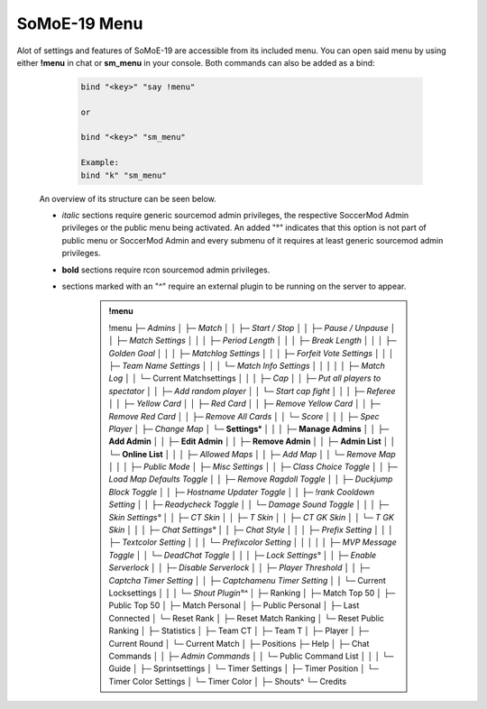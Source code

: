 .. _mainmenu:

=============
SoMoE-19 Menu
=============

Alot of settings and features of SoMoE-19 are accessible from its included menu. You can open said menu by using either **!menu** in chat or **sm_menu** in your console. Both commands can also be added as a bind:

	.. code-block::
		
		bind "<key>" "say !menu"
		
		or
		
		bind "<key>" "sm_menu"
		
		Example:
		bind "k" "sm_menu"

 An overview of its structure can be seen below.
 
 - *italic* sections require generic sourcemod admin privileges, the respective SoccerMod Admin privileges or the public menu being activated. An added "°" indicates that this option is not part of public menu or SoccerMod Admin and every submenu of it requires at least generic sourcemod admin privileges.
 - **bold** sections require rcon sourcemod admin privileges.
 - sections marked with an "^" require an external plugin to be running on the server to appear.

	.. admonition:: !menu
		
		!menu
		├─ *Admins*
		│  ├─ *Match*
		│  │  ├─ *Start / Stop*
		│  │  ├─ *Pause / Unpause*
		│  │  ├─ *Match Settings*
		│  │  │  ├─ *Period Length*
		│  │  │  ├─ *Break Length*
		│  │  │  ├─ *Golden Goal*
		│  │  │  ├─ *Matchlog Settings*
		│  │  │  ├─ *Forfeit Vote Settings*
		│  │  │  ├─ *Team Name Settings*
		│  │  │  └─ *Match Info Settings*
		│  │  │
		│  │  ├─ *Match Log*
		│  │  └─ Current Matchsettings
		│  │
		│  ├─ *Cap*
		│  │  ├─ *Put all players to spectator*
		│  │  ├─ *Add random player*
		│  │  └─ *Start cap fight*
		│  │
		│  ├─ *Referee*
		│  │  ├─ *Yellow Card*
		│  │  ├─ *Red Card*
		│  │  ├─ *Remove Yellow Card*
		│  │  ├─ *Remove Red Card*
		│  │  ├─ *Remove All Cards*
		│  │  └─ *Score*
		│  │
		│  ├─ *Spec Player*
		│  ├─ *Change Map*
		│  └─ **Settings°**
		│     │
		│     ├─ **Manage Admins**
		│     │  ├─ **Add Admin**
		│     │  ├─ **Edit Admin**
		│     │  ├─ **Remove Admin**
		│     │  ├─ **Admin List**
		│     │  └─ **Online List**
		│     │ 
		│     ├─ *Allowed Maps*
		│     │  ├─ *Add Map*
		│     │  └─ *Remove Map*
		│     │
		│     ├─ *Public Mode*
		│     ├─ *Misc Settings*
		│     │  ├─ *Class Choice Toggle*
		│     │  ├─ *Load Map Defaults Toggle*
		│     │  ├─ *Remove Ragdoll Toggle*
		│     │  ├─ *Duckjump Block Toggle*
		│     │  ├─ *Hostname Updater Toggle*
		│     │  ├─ *!rank Cooldown Setting*
		│     │  ├─ *Readycheck Toggle*
		│     │  └─ *Damage Sound Toggle*
		│     │  
		│     ├─ *Skin Settings°*
		│     │  ├─ *CT Skin*
		│     │  ├─ *T Skin*
		│     │  ├─ *CT GK Skin*
		│     │  └─ *T GK Skin*
		│     │
		│     ├─ *Chat Settings°*
		│     │  ├─ *Chat Style*
		│     │  │  ├─ *Prefix Setting*
		│     │  │  ├─ *Textcolor Setting*
		│     │  │  └─ *Prefixcolor Setting*
		│     │  │
		│     │  ├─ *MVP Message Toggle*
		│     │  └─ *DeadChat Toggle*
		│     │
		│     ├─ *Lock Settings°*
		│     │  ├─ *Enable Serverlock*
		│     │  ├─ *Disable Serverlock*
		│     │  ├─ *Player Threshold*
		│     │  ├─ *Captcha Timer Setting*
		│     │  ├─ *Captchamenu Timer Setting*
		│     │  └─ Current Locksettings
		│     │
		│     └─ *Shout Plugin°^*
		│
		├─ Ranking
		│  ├─ Match Top 50
		│  ├─ Public Top 50
		│  ├─ Match Personal
		│  ├─ Public Personal
		│  ├─ Last Connected
		│  └─ Reset Rank
		│     ├─ Reset Match Ranking
		│     └─ Reset Public Ranking
		│
		├─ Statistics
		│  ├─ Team CT
		│  ├─ Team T
		│  ├─ Player
		│  ├─ Current Round
		│  └─ Current Match
		│
		├─ Positions
		├─ Help
		│  ├─ Chat Commands
		│  │  ├─ *Admin Commands*
		│  │  └─ Public Command List
		│  │
		│  └─ Guide
		│
		├─ Sprintsettings
		│  └─ Timer Settings
		│     ├─ Timer Position
		│     └─ Timer Color Settings
		│        └─ Timer Color
		│
		├─ Shouts^
		└─ Credits
